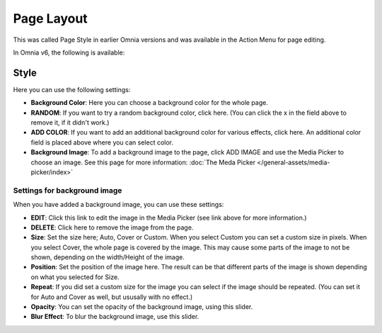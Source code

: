 Page Layout
==================

This was called Page Style in earlier Omnia versions and was available in the Action Menu for page editing.

In Omnia v6, the following is available:

.. image:: page-toolbar-layout.png

Style
********
Here you can use the following settings:

.. image:: page-style-settings-style-v6.png

+ **Background Color**: Here you can choose a background color for the whole page.
+ **RANDOM**: If you want to try a random background color, click here. (You can click the x in the field above to remove it, if it didn't work.)
+ **ADD COLOR**: If you want to add an additional background color for various effects, click here. An additional color field is placed above where you can select color.
+ **Background Image**: To add a background image to the page, click ADD IMAGE and use the Media Picker to choose an image. See this page for more information:  :doc:`The Meda Picker </general-assets/media-picker/index>`

Settings for background image
-------------------------------
When you have added a background image, you can use these settings:

.. image:: background-image-settings-v6.png

+ **EDIT**: Click this link to edit the image in the Media Picker (see link above for more information.)
+ **DELETE**: Click here to remove the image from the page.
+ **Size**: Set the size here; Auto, Cover or Custom. When you select Custom you can set a custom size in pixels. When you select Cover, the whole page is covered by the image. This may cause some parts of the image to not be shown, depending on the width/Height of the image. 
+ **Position**: Set the position of the image here. The result can be that different parts of the image is shown depending on what you selected for Size.
+ **Repeat**: If you did set a custom size for the image you can select if the image should be repeated. (You can set it for Auto and Cover as well, but ususally with no effect.)
+ **Opacity**: You can set the opacity of the background image, using this slider.
+ **Blur Effect**: To blur the background image, use this slider.

